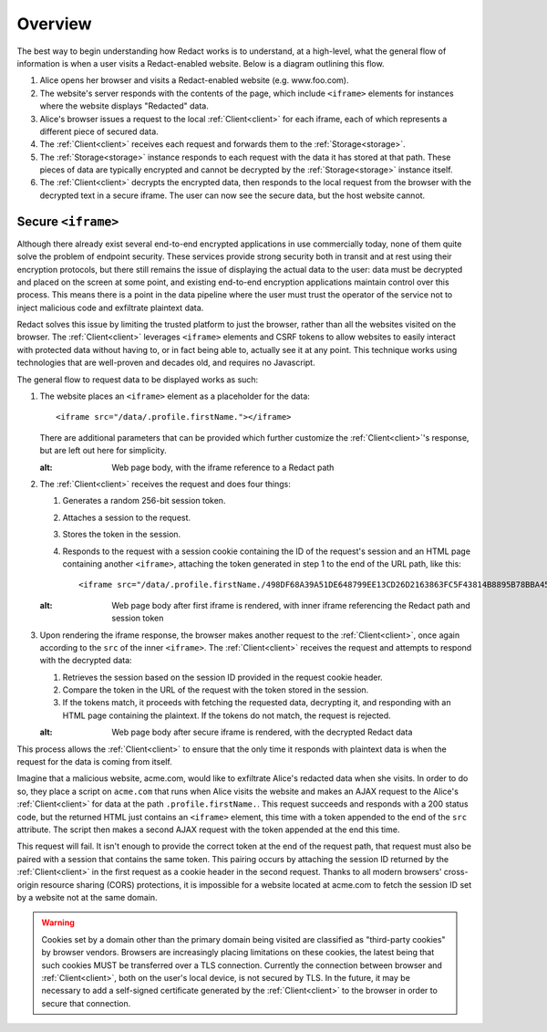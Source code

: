 ==========
 Overview
==========

The best way to begin understanding how Redact works is to understand, at a
high-level, what the general flow of information is when a user visits a
Redact-enabled website. Below is a diagram outlining this flow.

.. image:: _static/images/overview.png
   :alt: Overview of Redact architecture

1. Alice opens her browser and visits a Redact-enabled website (e.g. www.foo.com).
2. The website's server responds with the contents of the page, which include
   ``<iframe>`` elements for instances where the website displays "Redacted" data.
3. Alice's browser issues a request to the local :ref:`Client<client>` for each iframe, each of
   which represents a different piece of secured data.
4. The :ref:`Client<client>` receives each request and forwards them to the :ref:`Storage<storage>`.
5. The :ref:`Storage<storage>` instance responds to each request with the data it has stored at
   that path. These pieces of data are typically encrypted and cannot be
   decrypted by the :ref:`Storage<storage>` instance itself.
6. The :ref:`Client<client>` decrypts the encrypted data, then responds to the local request
   from the browser with the decrypted text in a secure iframe. The user can now 
   see the secure data, but the host website cannot.

.. _secure-iframe:

Secure ``<iframe>``
-------------------

Although there already exist several end-to-end encrypted applications in use
commercially today, none of them quite solve the problem of endpoint security.
These services provide strong security both in transit and at rest using their
encryption protocols, but there still remains the issue of displaying the actual
data to the user: data must be decrypted and placed on the screen at some point,
and existing end-to-end encryption applications maintain control over this
process. This means there is a point in the data pipeline where the user must
trust the operator of the service not to inject malicious code and exfiltrate
plaintext data.

Redact solves this issue by limiting the trusted platform to just the
browser, rather than all the websites visited on the browser. The :ref:`Client<client>`
leverages ``<iframe>`` elements and CSRF tokens to allow websites to easily
interact with protected data without having to, or in fact being able to,
actually see it at any point. This technique works using
technologies that are well-proven and decades old, and requires no Javascript.

The general flow to request data to be displayed works as such:

1. The website places an ``<iframe>`` element as a placeholder for the data::
     
     <iframe src="/data/.profile.firstName."></iframe>

   There are additional parameters that can be provided which further customize
   the :ref:`Client<client>`'s response, but are left out here for simplicity.

   .. image:: _static/images/iframe_1.png
   :alt: Web page body, with the iframe reference to a Redact path

2. The :ref:`Client<client>` receives the request and does four things:

   1. Generates a random 256-bit session token.
   2. Attaches a session to the request.
   3. Stores the token in the session.
   4. Responds to the request with a session cookie containing the ID of the
      request's session and an HTML page containing another ``<iframe>``,
      attaching the token generated in step 1 to the end of the URL path, like
      this::

	<iframe src="/data/.profile.firstName./498DF68A39A51DE648799EE13CD26D2163863FC5F43814B8895B78BBA45935A0"></iframe>

   .. image:: _static/images/iframe_2.png
   :alt: Web page body after first iframe is rendered, with inner iframe referencing the Redact path and session token

3. Upon rendering the iframe response, the browser makes another request to the
   :ref:`Client<client>`, once again according to the ``src`` of the inner ``<iframe>``.
   The :ref:`Client<client>` receives the request and attempts to respond with the decrypted
   data:

   1. Retrieves the session based on the session ID provided in the request
      cookie header.
   2. Compare the token in the URL of the request with the token stored in the
      session.
   3. If the tokens match, it proceeds with fetching the requested data,
      decrypting it, and responding with an HTML page containing the
      plaintext. If the tokens do not match, the request is rejected.

   .. image:: _static/images/iframe_3.png
   :alt: Web page body after secure iframe is rendered, with the decrypted Redact data

This process allows the :ref:`Client<client>` to ensure that the only time it responds
with plaintext data is when the request for the data is coming from itself.

Imagine that a malicious website, acme.com, would like to exfiltrate Alice's
redacted data when she visits. In order to do so, they place a script on
``acme.com`` that runs when Alice visits the website and makes an AJAX
request to the Alice's :ref:`Client<client>` for data at the path
``.profile.firstName.``. This request succeeds and responds with a 200 status
code, but the returned HTML just contains an ``<iframe>`` element, this time
with a token appended to the end of the ``src`` attribute. The script then makes
a second AJAX request with the token appended at the end this time.

This request will fail. It isn't enough to provide the correct token at the end
of the request path, that request must also be paired with a session that
contains the same token. This pairing occurs by attaching the session ID
returned by the :ref:`Client<client>` in the first request as a cookie header in the second
request. Thanks to all modern browsers' cross-origin resource sharing (CORS)
protections, it is impossible for a website located at acme.com to fetch the
session ID set by a website not at the same domain.

.. warning:: Cookies set by a domain other than the primary domain being visited
             are classified as "third-party cookies" by browser vendors.
             Browsers are increasingly placing limitations on these cookies, the
             latest being that such cookies MUST be transferred over a TLS
             connection. Currently the connection between browser and
             :ref:`Client<client>`, both on the user's local device, is not secured by
             TLS. In the future, it may be necessary to add a self-signed
             certificate generated by the :ref:`Client<client>` to the browser in order
             to secure that connection.

